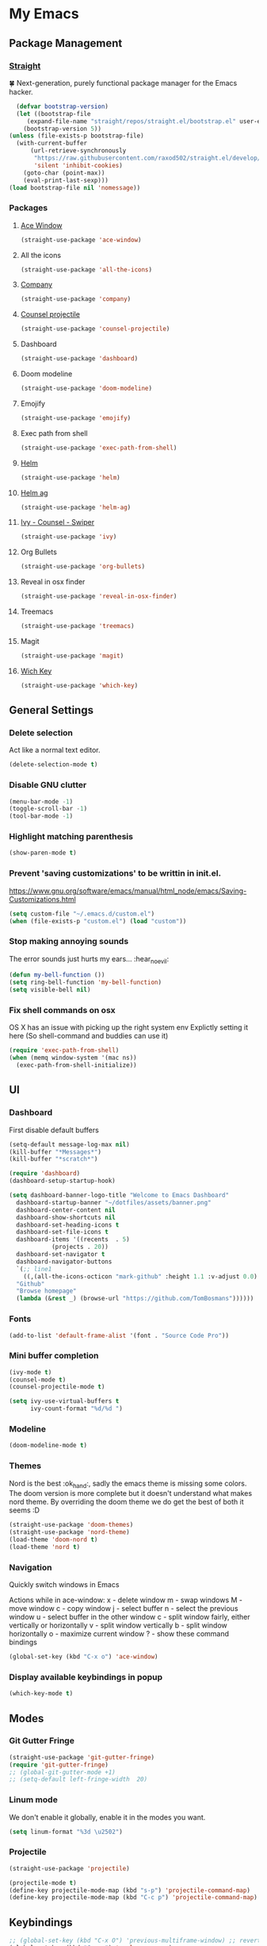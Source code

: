 * My Emacs
** Package Management
*** [[https://github.com/raxod502/straight.el][Straight]]
    🍀 Next-generation, purely functional package manager for the Emacs hacker.
    #+begin_src emacs-lisp
      (defvar bootstrap-version)
      (let ((bootstrap-file
	     (expand-file-name "straight/repos/straight.el/bootstrap.el" user-emacs-directory))
	    (bootstrap-version 5))
	(unless (file-exists-p bootstrap-file)
	  (with-current-buffer
	      (url-retrieve-synchronously
	       "https://raw.githubusercontent.com/raxod502/straight.el/develop/install.el"
	       'silent 'inhibit-cookies)
	    (goto-char (point-max))
	    (eval-print-last-sexp)))
	(load bootstrap-file nil 'nomessage))
    #+end_src
*** Packages
**** [[https://github.com/abo-abo/ace-window][Ace Window]]
     #+begin_src emacs-lisp
       (straight-use-package 'ace-window)
     #+end_src
**** All the icons
    #+begin_src emacs-lisp
      (straight-use-package 'all-the-icons)    
    #+end_src
**** [[http://company-mode.github.io/][Company]]
     #+begin_src emacs-lisp
       (straight-use-package 'company)
     #+end_src
**** [[https://github.com/ericdanan/counsel-projectile][Counsel projectile]]
     #+begin_src emacs-lisp
       (straight-use-package 'counsel-projectile)
     #+end_src
**** Dashboard
     #+begin_src emacs-lisp
       (straight-use-package 'dashboard)
     #+end_src
**** Doom modeline
     #+begin_src emacs-lisp
       (straight-use-package 'doom-modeline)
     #+end_src
**** Emojify
     #+begin_src emacs-lisp
       (straight-use-package 'emojify)
     #+end_src
**** Exec path from shell
     #+begin_src emacs-lisp
       (straight-use-package 'exec-path-from-shell)
     #+end_src
**** [[https://emacs-helm.github.io/helm/#getting-started][Helm]]
     #+begin_src emacs-lisp
       (straight-use-package 'helm)
     #+end_src
**** [[https://github.com/emacsorphanage/helm-ag][Helm ag]]
     #+begin_src emacs-lisp
       (straight-use-package 'helm-ag)
     #+end_src
**** [[https://github.com/abo-abo/swiper][Ivy - Counsel - Swiper]]
     #+begin_src emacs-lisp
       (straight-use-package 'ivy)
     #+end_src
**** Org Bullets
     #+begin_src emacs-lisp
       (straight-use-package 'org-bullets)
     #+end_src
**** Reveal in osx finder
     #+begin_src emacs-lisp
       (straight-use-package 'reveal-in-osx-finder)
     #+end_src
**** Treemacs
     #+begin_src emacs-lisp
       (straight-use-package 'treemacs)
     #+end_src
**** Magit
     #+begin_src emacs-lisp
       (straight-use-package 'magit)
     #+end_src
**** [[https://github.com/justbur/emacs-which-key][Wich Key]]
     #+begin_src emacs-lisp
       (straight-use-package 'which-key)
     #+end_src
** General Settings
*** Delete selection
    Act like a normal text editor.
    #+begin_src emacs-lisp
      (delete-selection-mode t)
    #+end_src
*** Disable GNU clutter
    #+begin_src emacs-lisp
      (menu-bar-mode -1)
      (toggle-scroll-bar -1)
      (tool-bar-mode -1)
    #+end_src
*** Highlight matching parenthesis
    #+begin_src emacs-lisp
      (show-paren-mode t)
    #+end_src
*** Prevent 'saving customizations' to be writtin in init.el.
   https://www.gnu.org/software/emacs/manual/html_node/emacs/Saving-Customizations.html
   #+begin_src emacs-lisp
     (setq custom-file "~/.emacs.d/custom.el")
     (when (file-exists-p "custom.el") (load "custom"))
   #+end_src
*** Stop making annoying sounds
    The error sounds just hurts my ears... :hear_no_evil:
    #+begin_src emacs-lisp
      (defun my-bell-function ())
      (setq ring-bell-function 'my-bell-function)
      (setq visible-bell nil)
    #+end_src  
*** Fix shell commands on osx
    OS X has an issue with picking up the right system env
    Explictly setting it here (So shell-command and buddies can use it)
    #+begin_src emacs-lisp
      (require 'exec-path-from-shell)
      (when (memq window-system '(mac ns))
        (exec-path-from-shell-initialize))
    #+end_src

** UI
*** Dashboard
    First disable default buffers
    #+begin_src emacs-lisp
      (setq-default message-log-max nil)
      (kill-buffer "*Messages*")
      (kill-buffer "*scratch*")
    #+end_src

    #+begin_src emacs-lisp
      (require 'dashboard)
      (dashboard-setup-startup-hook)

      (setq dashboard-banner-logo-title "Welcome to Emacs Dashboard"
	    dashboard-startup-banner "~/dotfiles/assets/banner.png"
	    dashboard-center-content nil
	    dashboard-show-shortcuts nil
	    dashboard-set-heading-icons t
	    dashboard-set-file-icons t
	    dashboard-items '((recents  . 5)
			      (projects . 20))
	    dashboard-set-navigator t
	    dashboard-navigator-buttons
	    `(;; line1
	      ((,(all-the-icons-octicon "mark-github" :height 1.1 :v-adjust 0.0)
		"Github"
		"Browse homepage"
		(lambda (&rest _) (browse-url "https://github.com/TomBosmans"))))))
    #+end_src
*** Fonts
    #+begin_src emacs-lisp
      (add-to-list 'default-frame-alist '(font . "Source Code Pro"))
    #+end_src
*** Mini buffer completion
    #+begin_src emacs-lisp
      (ivy-mode t)
      (counsel-mode t)
      (counsel-projectile-mode t)

      (setq ivy-use-virtual-buffers t
            ivy-count-format "%d/%d ")
    #+end_src
*** Modeline
    #+begin_src emacs-lisp
      (doom-modeline-mode t)
    #+end_src
*** Themes
    Nord is the best :ok_hand:, sadly the emacs theme is missing some colors.
    The doom version is more complete but it doesn't understand what makes nord theme.
    By overriding the doom theme we do get the best of both it seems :D
    #+begin_src emacs-lisp
      (straight-use-package 'doom-themes)
      (straight-use-package 'nord-theme)
      (load-theme 'doom-nord t)
      (load-theme 'nord t)
    #+end_src
*** Navigation
    Quickly switch windows in Emacs
    
    Actions while in ace-window:
    x - delete window
    m - swap windows
    M - move window
    c - copy window
    j - select buffer
    n - select the previous window
    u - select buffer in the other window
    c - split window fairly, either vertically or horizontally
    v - split window vertically
    b - split window horizontally
    o - maximize current window
    ? - show these command bindings

    #+begin_src emacs-lisp
      (global-set-key (kbd "C-x o") 'ace-window)
    #+end_src
*** Display available keybindings in popup
    #+begin_src emacs-lisp
      (which-key-mode t)
    #+end_src
** Modes
*** Git Gutter Fringe
    #+begin_src emacs-lisp
      (straight-use-package 'git-gutter-fringe)
      (require 'git-gutter-fringe)
      ;; (global-git-gutter-mode +1)
      ;; (setq-default left-fringe-width  20)
    #+end_src
*** Linum mode
    We don't enable it globally, enable it in the modes you want.
    #+begin_src emacs-lisp
      (setq linum-format "%3d \u2502")
    #+end_src
*** Projectile
    #+begin_src emacs-lisp
      (straight-use-package 'projectile)

      (projectile-mode t)
      (define-key projectile-mode-map (kbd "s-p") 'projectile-command-map)
      (define-key projectile-mode-map (kbd "C-c p") 'projectile-command-map)
    #+end_src
** Keybindings
   #+begin_src emacs-lisp
     ;; (global-set-key (kbd "C-x O") 'previous-multiframe-window) ;; revert of C-x o
     (global-set-key (kbd "C-c r") 'replace-regexp)
     (global-set-key (kbd "C-c t") 'ansi-term)
     (global-set-key (kbd "C-c z") 'reveal-in-osx-finder)
   #+end_src
** Terminal
*** This is to paste from clipboard in terminal mode
   #+begin_src emacs-lisp
     (eval-after-load "term" '(define-key term-raw-map (kbd "C-c C-y") 'term-paste))
   #+end_src
** Ruby
*** Enable linum mode
   #+begin_src emacs-lisp
     (add-hook 'ruby-mode-hook 'linum-mode t)
   #+end_src
*** Enable company mode
    #+begin_src emacs-lisp
      (add-hook 'ruby-mode-hook 'company-mode t)
    #+end_src
*** Turn of line wrapping
    #+begin_src emacs-lisp
      (add-hook 'ruby-mode-hook 'toggle-truncate-lines)
    #+end_src
** Helm
*** Packages
    #+begin_src emacs-lisp
      (straight-use-package 'helm)
    #+end_src
*** Keybindings
    #+begin_src emacs-lisp
      (global-set-key (kbd "C-c h b") 'helm-buffers-list)
      (global-set-key (kbd "C-c h f") 'helm-find-files)
      (global-set-key (kbd "C-c h k") 'helm-show-kill-ring)
      (global-set-key (kbd "C-c h m") 'helm-mini)
    #+end_src
**** Override emacs defaults
     #+begin_src emacs-lisp
       (global-set-key (kbd "C-x C-b") 'helm-buffers-list)
     #+end_src
** Silver Searcher
*** Install
    #+begin_src shell
      brew install the_silver_searcher
    #+end_src
*** Keybindings
    #+begin_src emacs-lisp
      (global-set-key (kbd "C-c s s") 'helm-ag)
      (global-set-key (kbd "C-c s f") 'helm-ag-this-file)
      (global-set-key (kbd "C-c s p") 'helm-ag-project-root)
      (global-set-key (kbd "C-c s b") 'helm-ag-buffers)

      (global-set-key (kbd "C-c s S") 'helm-do-ag)
      (global-set-key (kbd "C-c s F") 'helm-do-ag-this-file)
      (global-set-key (kbd "C-c s P") 'helm-do-ag-project-root)
      (global-set-key (kbd "C-c s B") 'helm-do-ag-buffers)
    #+end_src
** Org
*** Settings
    #+begin_src emacs-lisp
      (setq org-hide-emphasis-markers t)
    #+end_src
*** Add nice bullets
    #+begin_src emacs-lisp
      (require 'org-bullets)

      (add-hook 'org-mode-hook (lambda () (org-bullets-mode 1)))
      (setq org-bullets-bullet-list '("⁖"))
    #+end_src
*** Make Lists use a dot
    #+begin_src emacs-lisp
      (font-lock-add-keywords 'org-mode
			      '(("^ *\\([-]\\) "
				 (0 (prog1 () (compose-region (match-beginning 1) (match-end 1) "•"))))))
    #+end_src
*** Add emojis
    #+begin_src emacs-lisp
      (add-hook 'org-mode-hook 'emojify-mode)
    #+end_src
** Magit
   #+begin_src emacs-lisp
     (global-set-key (kbd "C-c m s") 'magit-status)
     (global-set-key (kbd "C-c m p") 'magit-push)
     (global-set-key (kbd "C-c m c") 'magit-checkout)
   #+end_src

